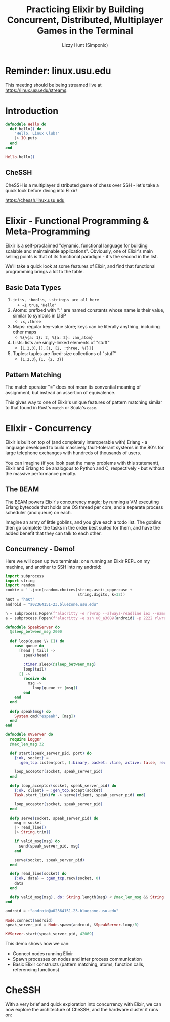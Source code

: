 #+TITLE: Practicing Elixir by Building Concurrent, Distributed, Multiplayer Games in the Terminal
#+AUTHOR: Lizzy Hunt (Simponic)

* Reminder: linux.usu.edu
This meeting should be being streamed live at [[https://linux.usu.edu/streams]].

* Introduction
#+BEGIN_SRC elixir
  defmodule Hello do
    def hello() do
      "Hello, Linux Club!"
      |> IO.puts
    end
  end

  Hello.hello()
#+END_SRC

** CheSSH
CheSSH is a multiplayer distributed game of chess over SSH - let's take a quick look before diving into Elixir!

[[https://chessh.linux.usu.edu]]

* Elixir - Functional Programming & Meta-Programming
Elixir is a self-proclaimed "dynamic, functional language for building scalable and maintainable applications". Obviously, one of Elixir's
main selling points is that of its functional paradigm - it's the second in the list. 

We'll take a quick look at some features of Elixir, and find that functional programming brings a lot to the table.

** Basic Data Types
1. ~int~s, ~bool~s, ~string~s are all here
   + ~1~, ~true~, ~"Hello"~
2. Atoms: prefixed with ":" are named constants whose name is their value, similar to symbols in LISP
   + ~:x~, ~:three~
4. Maps: regular key-value store; keys can be literally anything, including other maps
   + ~%{%{a: 1}: 2, %{a: 2}: :an_atom}~
5. Lists: lists are singly-linked elements of "stuff"
   + ~[1,2,3]~, ~[]~, ~[1, [2, :three, %{}]]~
6. Tuples: tuples are fixed-size collections of "stuff"
   + ~{1,2,3}~, ~{1, {2, 3}}~

** Pattern Matching
The match operator "=" does not mean its convential meaning of assignment, but instead an assertion of equivalence.

This gives way to one of Elixir's unique features of pattern matching similar to that found in Rust's ~match~ or Scala's ~case~.



* Elixir - Concurrency
Elixir is built on top of (and completely interoperable with) Erlang - a language developed to build massively fault-tolerant systems in the 80's
for large telephone exchanges with hundreds of thousands of users.

You can imagine (if you look past the many problems with this statement), Elixir and Erlang to be analogous to Python and C, respectively - but
without the massive performance penalty.

** The BEAM
The BEAM powers Elixir's concurrency magic; by running a VM executing Erlang bytecode that holds one OS thread per core,
and a separate process scheduler (and queue) on each. 

Imagine an army of little goblins, and you give each a todo list. The goblins then go complete the tasks in the order best
suited for them, and have the added benefit that they can talk to each other.

** Concurrency - Demo!
Here we will open up two terminals: one running an Elixir REPL on my machine, and another to SSH into my android:

#+BEGIN_SRC python
  import subprocess
  import string
  import random
  cookie = ''.join(random.choices(string.ascii_uppercase +
                                  string.digits, k=32))
  host = "host"
  android = "a02364151-23.bluezone.usu.edu"
  
  h = subprocess.Popen(f"alacritty -e rlwrap --always-readline iex --name lizzy@{host} --cookie {cookie}".split())
  a = subprocess.Popen(f"alacritty -e ssh u0_a308@{android} -p 2222 rlwrap --always-readline iex --name android@{android} --cookie {cookie}".split())
#+END_SRC

#+BEGIN_SRC elixir
  defmodule SpeakServer do
    @sleep_between_msg 2000

    def loop(queue \\ []) do
      case queue do
        [head | tail] ->
          speak(head)

          :timer.sleep(@sleep_between_msg)
          loop(tail)
        [] ->
          receive do
            msg ->
              loop(queue ++ [msg])
          end
      end
    end

    defp speak(msg) do
      System.cmd("espeak", [msg])
    end
  end
#+END_SRC

#+BEGIN_SRC elixir
  defmodule KVServer do
    require Logger
    @max_len_msg 32

    def start(speak_server_pid, port) do
      {:ok, socket} =
        :gen_tcp.listen(port, [:binary, packet: :line, active: false, reuseaddr: true])

      loop_acceptor(socket, speak_server_pid)
    end

    defp loop_acceptor(socket, speak_server_pid) do
      {:ok, client} = :gen_tcp.accept(socket)
      Task.start_link(fn -> serve(client, speak_server_pid) end)

      loop_acceptor(socket, speak_server_pid)
    end

    defp serve(socket, speak_server_pid) do
      msg = socket
      |> read_line()
      |> String.trim()

      if valid_msg(msg) do
        send(speak_server_pid, msg)
      end

      serve(socket, speak_server_pid)
    end

    defp read_line(socket) do
      {:ok, data} = :gen_tcp.recv(socket, 0)
      data
    end

    defp valid_msg(msg), do: String.length(msg) < @max_len_msg && String.match?(msg, ~r/^[A-Za-z ]+$/)
  end

  android = :"android@a02364151-23.bluezone.usu.edu"

  Node.connect(android)
  speak_server_pid = Node.spawn(android, &SpeakServer.loop/0)

  KVServer.start(speak_server_pid, 42069)
#+END_SRC

This demo shows how we can:
+ Connect nodes running Elixir
+ Spawn processes on nodes and inter process communication
+ Basic Elixir constructs (pattern matching, atoms, function calls, referencing functions)

* CheSSH
With a very brief and quick exploration into concurrency with Elixir, we can now explore the architecture of CheSSH,
and the hardware cluster it runs on:

[[./pis.jpeg]]


